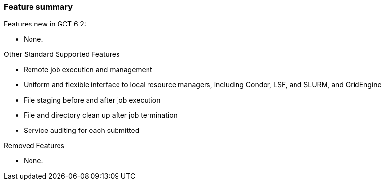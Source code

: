 
[[gram5-features]]
=== Feature summary ===

indexterm:[features]
Features new in GCT 6.2:

* None.

Other Standard Supported Features

* Remote job execution and management

* Uniform and flexible interface to local resource managers, including Condor,
  LSF, and SLURM, and GridEngine

* File staging before and after job execution

* File and directory clean up after job termination

* Service auditing for each submitted


Removed Features

* None.
